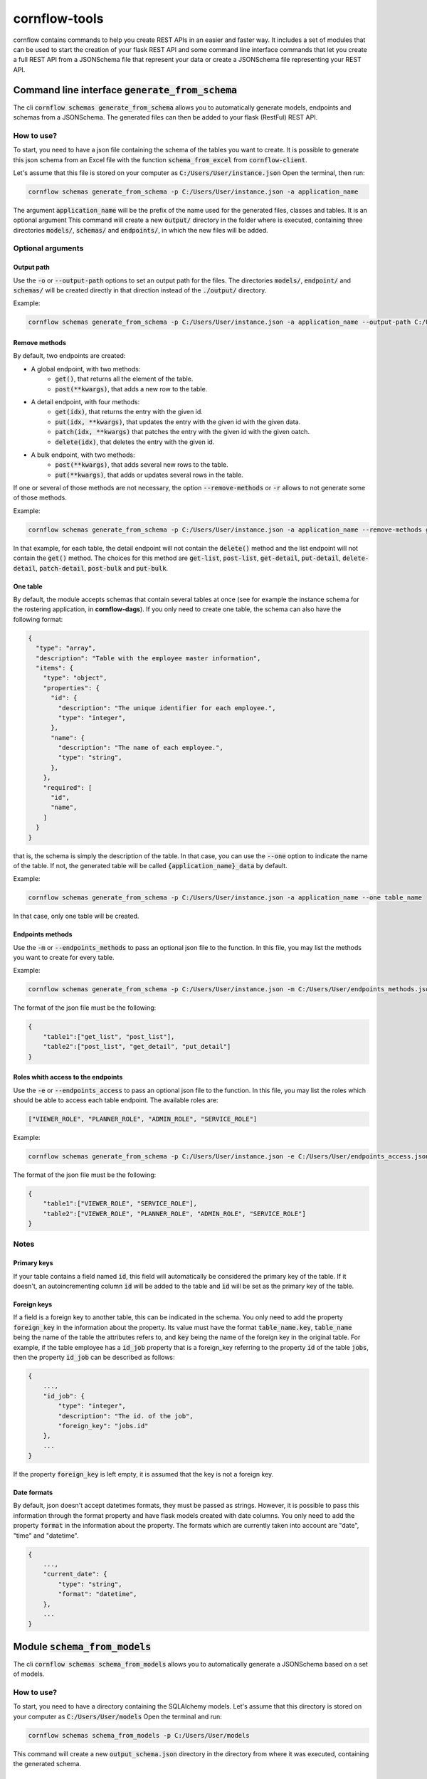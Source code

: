 ==============
cornflow-tools
==============

cornflow contains commands to help you create REST APIs in an easier and faster way.
It includes a set of modules that can be used to start the creation of your flask REST API and some command line
interface commands that let you create a full REST API from a JSONSchema file that represent your data or
create a JSONSchema file representing your REST API.

----------------------------------------------------
Command line interface :code:`generate_from_schema`
----------------------------------------------------
The cli :code:`cornflow schemas generate_from_schema` allows you to automatically generate models, endpoints and schemas
from a JSONSchema. The generated files can then be added to your flask (RestFul) REST API.

How to use?
===========

To start, you need to have a json file containing the schema of the tables you want to create.
It is possible to generate this json schema from an Excel file with the function
:code:`schema_from_excel` from :code:`cornflow-client`.

Let's assume that this file is stored on your computer as :code:`C:/Users/User/instance.json`
Open the terminal, then run:

.. code-block:: console

    cornflow schemas generate_from_schema -p C:/Users/User/instance.json -a application_name

The argument :code:`application_name` will be the prefix of the name used for the generated files, classes
and tables. It is an optional argument
This command will create a new :code:`output/` directory in the folder where is executed, containing three
directories :code:`models/`, :code:`schemas/` and :code:`endpoints/`, in which the new files will be added.

Optional arguments
==================

Output path
-----------

Use the :code:`-o` or :code:`--output-path` options to set an output path for the files. The
directories :code:`models/`, :code:`endpoint/` and :code:`schemas/` will be created directly in that
direction instead of the :code:`./output/` directory.

Example:

.. code-block:: console

    cornflow schemas generate_from_schema -p C:/Users/User/instance.json -a application_name --output-path C:/Users/User/output_files


Remove methods
--------------

By default, two endpoints are created:

- A global endpoint, with two methods:
    - :code:`get()`, that returns all the element of the table.
    - :code:`post(**kwargs)`, that adds a new row to the table.
- A detail endpoint, with four methods:
    - :code:`get(idx)`, that returns the entry with the given id.
    - :code:`put(idx, **kwargs)`, that updates the entry with the given id with the given data.
    - :code:`patch(idx, **kwargs)` that patches the entry with the given id with the given oatch.
    - :code:`delete(idx)`, that deletes the entry with the given id.
- A bulk endpoint, with two methods:
    - :code:`post(**kwargs)`, that adds several new rows to the table.
    - :code:`put(**kwargs)`, that adds or updates several rows in the table.

If one or several of those methods are not necessary, the option :code:`--remove-methods` or :code:`-r` allows to not
generate some of those methods. 

Example:

.. code-block:: console

    cornflow schemas generate_from_schema -p C:/Users/User/instance.json -a application_name --remove-methods get-list -r delete-detail

In that example, for each table, the detail endpoint will not contain the :code:`delete()` method and
the list endpoint will not contain the :code:`get()` method. The choices for this method are
:code:`get-list`, :code:`post-list`, :code:`get-detail`, :code:`put-detail`, :code:`delete-detail`,
:code:`patch-detail`, :code:`post-bulk` and :code:`put-bulk`.

One table
---------

By default, the module accepts schemas that contain several tables at once (see for example the
instance schema for the rostering application, in **cornflow-dags**). If you only need to create one table,
the schema can also have the following format:

.. code-block::

    {
      "type": "array",
      "description": "Table with the employee master information",
      "items": {
        "type": "object",
        "properties": {
          "id": {
            "description": "The unique identifier for each employee.",
            "type": "integer",
          },
          "name": {
            "description": "The name of each employee.",
            "type": "string",
          },
        },
        "required": [
          "id",
          "name",
        ]
      }
    }

that is, the schema is simply the description of the table. In that case, you can use
the :code:`--one` option to indicate the name of the table. If not, the generated table will be called
:code:`{application_name}_data` by default.

Example:

.. code-block:: console

    cornflow schemas generate_from_schema -p C:/Users/User/instance.json -a application_name --one table_name

In that case, only one table will be created.

Endpoints methods
-----------------
Use the :code:`-m` or :code:`--endpoints_methods` to pass an optional json file to the function.
In this file, you may list the methods you want to create for every table.

Example:

.. code-block:: console

    cornflow schemas generate_from_schema -p C:/Users/User/instance.json -m C:/Users/User/endpoints_methods.json

The format of the json file must be the following:

.. code-block:: json

    {
        "table1":["get_list", "post_list"],
        "table2":["post_list", "get_detail", "put_detail"]
    }

Roles whith access to the endpoints
-----------------
Use the :code:`-e` or :code:`--endpoints_access` to pass an optional json file to the function.
In this file, you may list the roles which should be able to access each table endpoint.
The available roles are:

.. code-block:: python

    ["VIEWER_ROLE", "PLANNER_ROLE", "ADMIN_ROLE", "SERVICE_ROLE"]

Example:

.. code-block:: console

    cornflow schemas generate_from_schema -p C:/Users/User/instance.json -e C:/Users/User/endpoints_access.json

The format of the json file must be the following:

.. code-block:: json

    {
        "table1":["VIEWER_ROLE", "SERVICE_ROLE"],
        "table2":["VIEWER_ROLE", "PLANNER_ROLE", "ADMIN_ROLE", "SERVICE_ROLE"]
    }

Notes
=====
Primary keys
------------

If your table contains a field named :code:`id`, this field will automatically be considered the
primary key of the table. If it doesn't, an autoincrementing column :code:`id` will be added to the
table and :code:`id` will be set as the primary key of the table.

Foreign keys
------------
If a field is a foreign key to another table, this can be indicated in the schema.
You only need to add the property :code:`foreign_key` in the information about the property.
Its value must have the format :code:`table_name.key`, :code:`table_name` being the name of the table
the attributes refers to, and :code:`key` being the name of the foreign key in the original table.
For example, if the table employee has a :code:`id_job` property that is a foreign_key referring to
the property :code:`id` of the table :code:`jobs`, then the property :code:`id_job` can be described
as follows:

.. code-block::

    {
        ...,
        "id_job": {
            "type": "integer",
            "description": "The id. of the job",
            "foreign_key": "jobs.id"
        },
        ...
    }

If the property :code:`foreign_key` is left empty, it is assumed that the key is not a foreign key.

Date formats
-------------
By default, json doesn't accept datetimes formats, they must be passed as strings.
However, it is possible to pass this information through the format property and have flask models created
with date columns.
You only need to add the property :code:`format` in the information about the property.
The formats which are currently taken into account are "date", "time" and "datetime".

.. code-block::

    {
        ...,
        "current_date": {
            "type": "string",
            "format": "datetime",
        },
        ...
    }

-----------------------------------
Module :code:`schema_from_models`
-----------------------------------
The cli :code:`cornflow schemas schema_from_models` allows you to automatically generate a JSONSchema based on
a set of models.

How to use?
===========

To start, you need to have a directory containing the SQLAlchemy models.
Let's assume that this directory is stored on your computer as :code:`C:/Users/User/models`
Open the terminal and run:

.. code-block:: console

    cornflow schemas schema_from_models -p C:/Users/User/models

This command will create a new :code:`output_schema.json` directory in the directory from where it was executed,
containing the generated schema.


Optional arguments
==================

Output path
-----------

Specify an output path using the argument :code:`-o` or :code:`--output_path`.

Ignore files
------------

By default, all the python files that do not contain models will be ignored. However, if you
need to specify that some model files need to be ignored, you can use the :code:`-i` or
:code:`--ignore-files` option. This option takes as arguments the name of the files to ignore
with their extension. Example:

.. code-block:: console

    cornflow schemas schema_from_models -p C:/Users/User/models --ignore-files instance.py -i execution.py

----------------------------------------------------
Generating endpoints, models and schemas from Excel
----------------------------------------------------

cornflow_client library include a function to generate schema from an Excel file containing example data.
Using this function in combination with :code`generate_from_schema` it is possible to generate all the
database structure directly from Excel.
This can be achieved using the following script:

.. code-block::

    from click.testing import CliRunner
    from cornflow_client.schema.tools import schema_from_excel
    from cornflow.cli.schemas import generate_from_schema

    path = "../data/"
    excel_path = path + "table_structure.xlsx"
    schema_path = path + "data_schema.json"
    path_methods = path + "endpoints_methods.json"
    path_access = path + "endpoints_access.json"
    path_output = "../project_name/"

    # create schema from excel
    schema = schema_from_excel(
        excel_path,
        path_out=schema_path,
        fk=True,
        format=True,
        path_access=path_access,
        path_methods=path_methods,
    )

    # create endpoints from schema
    runner = CliRunner()
    result = runner.invoke(
        generate_from_schema,
        ["-p", schema_path, "-o", path_output, "-m", path_methods, "-e", path_access],
    )

